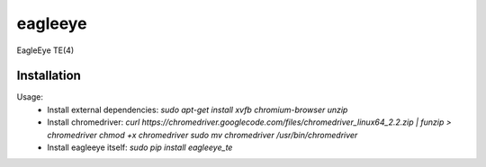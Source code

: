 ========
eagleeye
========

EagleEye TE(4)

Installation
------------

Usage:
 * Install external dependencies:
   `sudo apt-get install xvfb chromium-browser unzip`

 * Install chromedriver:
   `curl https://chromedriver.googlecode.com/files/chromedriver_linux64_2.2.zip | funzip > chromedriver
   chmod +x chromedriver
   sudo mv chromedriver /usr/bin/chromedriver`

 * Install eagleeye itself:
   `sudo pip install eagleeye_te`
